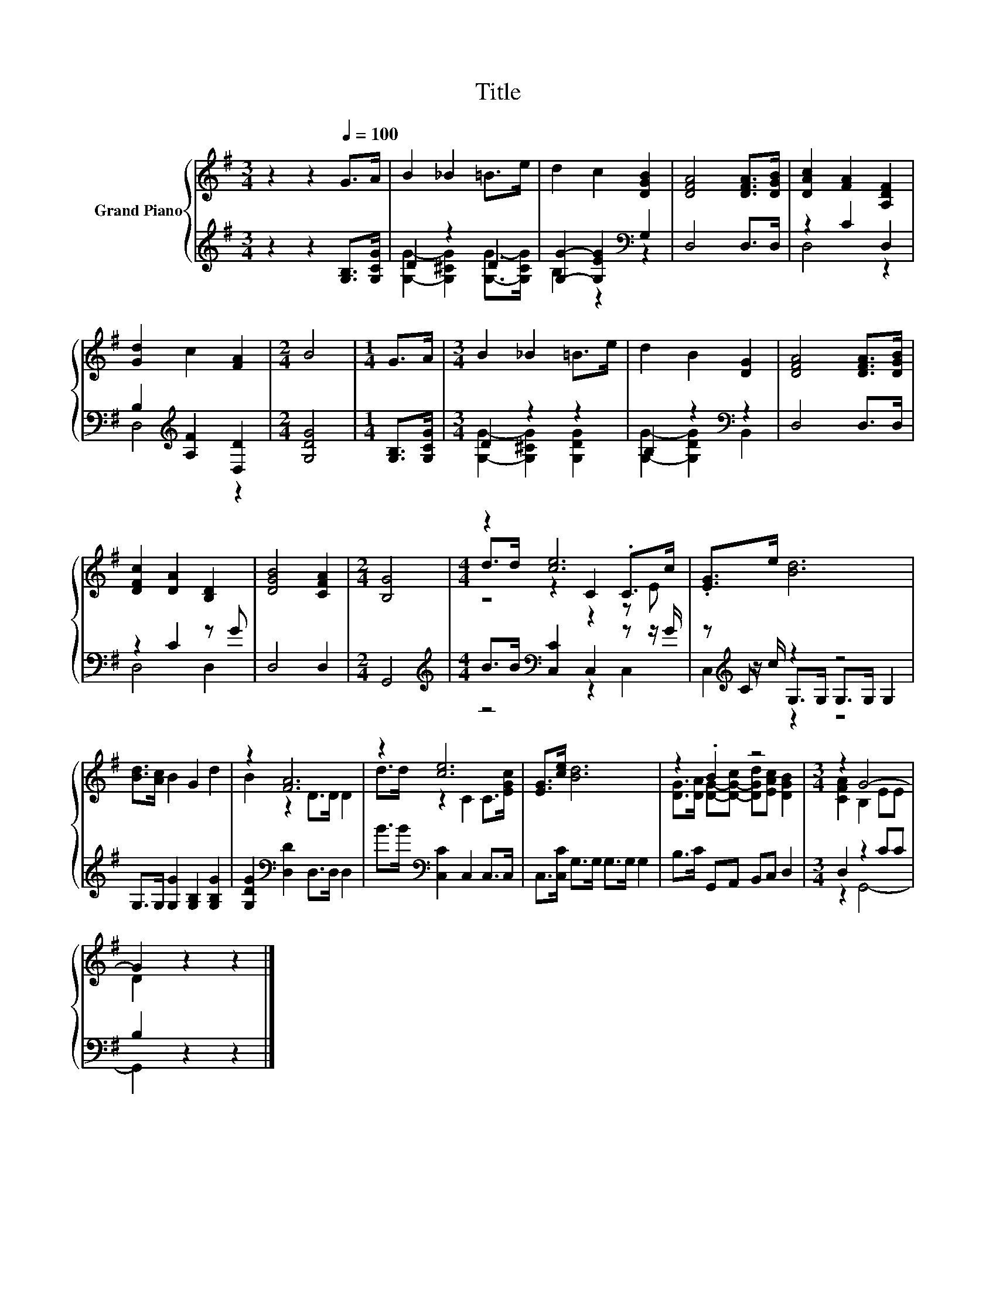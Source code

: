 X:1
T:Title
%%score { ( 1 4 5 ) | ( 2 3 6 ) }
L:1/8
M:3/4
K:G
V:1 treble nm="Grand Piano"
V:4 treble 
V:5 treble 
V:2 treble 
V:3 treble 
V:6 treble 
V:1
 z2 z2[Q:1/4=100] G>A | B2 _B2 =B>e | d2 c2 [DGB]2 | [DFA]4 [DFA]>[DGB] | [DAc]2 [FA]2 [A,DF]2 | %5
 [Gd]2 c2 [FA]2 |[M:2/4] B4 |[M:1/4] G>A |[M:3/4] B2 _B2 =B>e | d2 B2 [DG]2 | [DFA]4 [DFA]>[DGB] | %11
 [DFc]2 [DA]2 [B,D]2 | [DGB]4 [CFA]2 |[M:2/4] [B,G]4 |[M:4/4] z2 [ce]6 | .[EG]>e [Bd]6 | %16
 [Bd]>[Ac] B2 G2 d2 | z2 [FA]6 | z2 [ce]6 | [EG]>[ce] [Bd]6 | z2 .B2 z4 |[M:3/4] z2 G4- | %22
 G2 z2 z2 |] %23
V:2
 z2 z2 [G,B,]>[G,CG] | D2 z2 D2 | [G,G]2- [G,EG]2[K:bass] G,2 | D,4 D,>D, | z2 C2 D,2 | %5
 B,2[K:treble] [A,F]2 [D,D]2 |[M:2/4] [G,DG]4 |[M:1/4] [G,B,]>[G,CG] |[M:3/4] D2 z2 z2 | %9
 B,2 z2[K:bass] z2 | D,4 D,>D, | z2 C2 z G | D,4 D,2 |[M:2/4] G,,4 | %14
[M:4/4][K:treble] B>B[K:bass] [C,C]2 C,2 z z/ G/ | z[K:treble] C z2 z4 | %16
 G,>G, [G,G]2 [G,B,]2 [G,B,G]2 | [G,DG]2[K:bass] [D,D]2 D,>D, D,2 | B>B[K:bass] [C,C]2 C,2 C,>C, | %19
 C,>[C,C] G,>G, G,>G, G,2 | B,>C G,,A,, B,,C, D,2 |[M:3/4] D,2 z2 CC | B,2 z2 z2 |] %23
V:3
 x6 | [G,G]2- [G,^CG]2 [G,G]->[G,CG] | B,2 z2[K:bass] z2 | x6 | D,4 z2 | D,4[K:treble] z2 | %6
[M:2/4] x4 |[M:1/4] x2 |[M:3/4] [G,G]2- [G,^CG]2 [G,DG]2 | [G,G]2- [G,DG]2[K:bass] B,,2 | x6 | %11
 D,4 D,2 | x6 |[M:2/4] x4 |[M:4/4][K:treble] z4[K:bass] z2 C,2 | %15
 z[K:treble] z/ c/ G,>G, G,>G, G,2 | x8 | x2[K:bass] x6 | x2[K:bass] x6 | x8 | x8 | %21
[M:3/4] z2 G,,4- | G,,2 z2 z2 |] %23
V:4
 x6 | x6 | x6 | x6 | x6 | x6 |[M:2/4] x4 |[M:1/4] x2 |[M:3/4] x6 | x6 | x6 | x6 | x6 |[M:2/4] x4 | %14
[M:4/4] d>d z2 C2 .C>c | x8 | x8 | B2 z2 D>D D2 | d>d z2 C2 C>[EGc] | x8 | %20
 [DG]>[DA] [DG]-[D-G-c] [DGd][EAc] [DGB]2 |[M:3/4] [CFA]2 B,2 EE | D2 z2 z2 |] %23
V:5
 x6 | x6 | x6 | x6 | x6 | x6 |[M:2/4] x4 |[M:1/4] x2 |[M:3/4] x6 | x6 | x6 | x6 | x6 |[M:2/4] x4 | %14
[M:4/4] z4 z2 z E | x8 | x8 | x8 | x8 | x8 | x8 |[M:3/4] x6 | x6 |] %23
V:6
 x6 | x6 | x4[K:bass] x2 | x6 | x6 | x2[K:treble] x4 |[M:2/4] x4 |[M:1/4] x2 |[M:3/4] x6 | %9
 x4[K:bass] x2 | x6 | x6 | x6 |[M:2/4] x4 |[M:4/4][K:treble] x2[K:bass] x6 | C,2[K:treble] z2 z4 | %16
 x8 | x2[K:bass] x6 | x2[K:bass] x6 | x8 | x8 |[M:3/4] x6 | x6 |] %23

